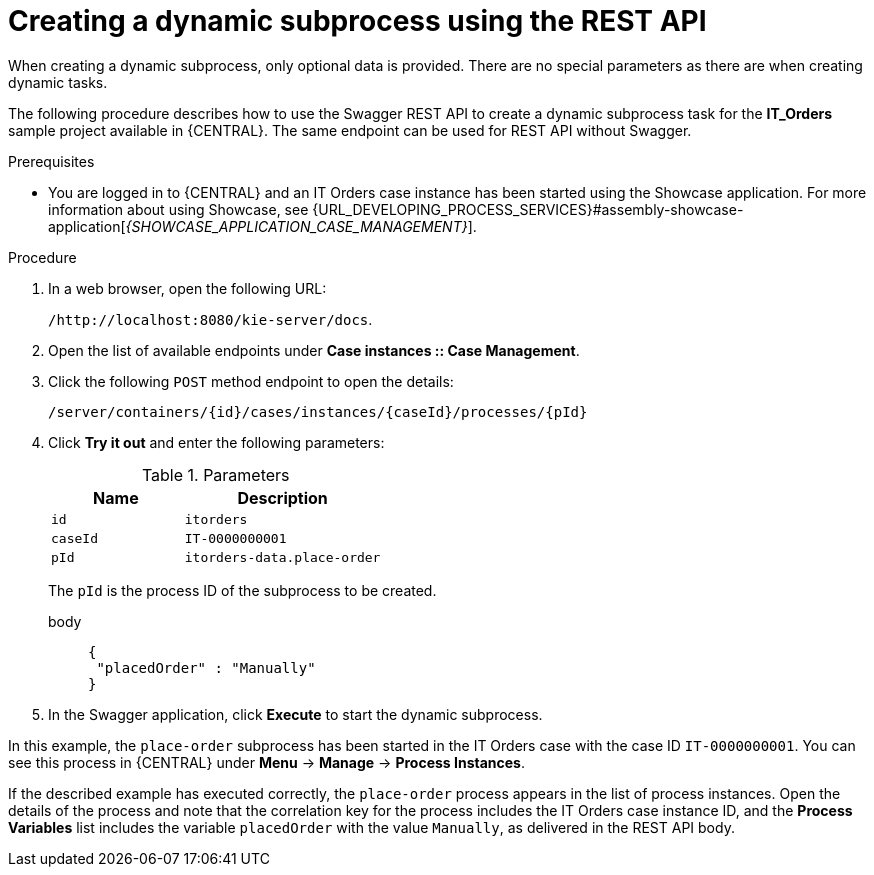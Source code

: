 [id='case-management-dynamic-subprocess-API-proc']
= Creating a dynamic subprocess using the REST API

When creating a dynamic subprocess, only optional data is provided. There are no special parameters as there are when creating dynamic tasks.

The following procedure describes how to use the Swagger REST API to create a dynamic subprocess task for the *IT_Orders* sample project available in {CENTRAL}. The same endpoint can be used for REST API without Swagger.

.Prerequisites
* You are logged in to {CENTRAL} and an IT Orders case instance has been started using the Showcase application. For more information about using Showcase, see {URL_DEVELOPING_PROCESS_SERVICES}#assembly-showcase-application[_{SHOWCASE_APPLICATION_CASE_MANAGEMENT}_].


.Procedure
. In a web browser, open the following URL:
+
`/http://localhost:8080/kie-server/docs`.
. Open the list of available endpoints under *Case instances :: Case Management*.
. Click the following `POST` method endpoint to open the details:
+
`/server/containers/{id}/cases/instances/{caseId}/processes/{pId}`
+
. Click *Try it out* and enter the following parameters:
+
.Parameters
[cols="40%,60%",options="header"]
|===
|Name| Description
|`id` | `itorders`
|`caseId` | `IT-0000000001`
|`pId` | `itorders-data.place-order`
|===
+
The `pId` is the process ID of the subprocess to be created.
+
body::
+
[source]
----
{
 "placedOrder" : "Manually"
}
----
. In the Swagger application, click *Execute* to start the dynamic subprocess.

In this example, the `place-order` subprocess has been started in the IT Orders case with the case ID `IT-0000000001`. You can see this process in {CENTRAL} under *Menu* -> *Manage* -> *Process Instances*.

If the described example has executed correctly, the `place-order` process appears in the list of process instances. Open the details of the process and note that the correlation key for the process includes the IT Orders case instance ID, and the *Process Variables* list includes the variable `placedOrder` with the value `Manually`, as delivered in the REST API body.
